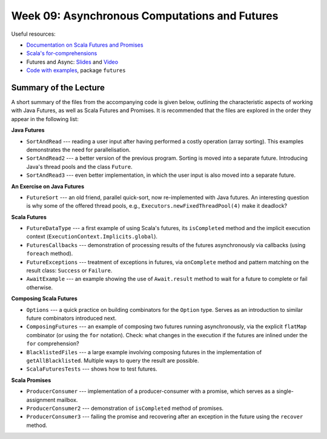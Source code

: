 .. -*- mode: rst -*-

Week 09: Asynchronous Computations and Futures
==============================================

Useful resources:

* `Documentation on Scala Futures and Promises
  <https://docs.scala-lang.org/overviews/core/futures.html>`_
* `Scala's for-comprehensions <https://docs.scala-lang.org/tour/for-comprehensions.html>`_
* Futures and Async: `Slides
  <https://speakerdeck.com/phaller/futures-and-async-when-to-use-which>`_
  and `Video <https://www.youtube.com/watch?v=TyuPdFDxkro>`_
* `Code with examples
  <https://github.com/ysc4231/lectures-2023/tree/09-futures>`_,
  package ``futures``

Summary of the Lecture
----------------------

A short summary of the files from the accompanying code is given below,
outlining the characteristic aspects of working with Java Futures, as well as
Scala Futures and Promises. It is recommended that the files are explored in the
order they appear in the following list:

**Java Futures**

* ``SortAndRead`` --- reading a user input after having performed a costly
  operation (array sorting). This examples demonstrates the need for
  parallelisation.

* ``SortAndRead2`` --- a better version of the previous program. Sorting is
  moved into a separate future. Introducing Java's thread pools and the class
  ``Future``.

* ``SortAndRead3`` --- even better implementation, in which the user input is
  also moved into a separate future.

**An Exercise on Java Futures**

* ``FutureSort`` --- an old friend, parallel quick-sort, now re-implemented with
  Java futures. An interesting question is why some of the offered thread pools,
  e.g., ``Executors.newFixedThreadPool(4)`` make it deadlock?

**Scala Futures**

* ``FutureDataType`` --- a first example of using Scala's futures, its
  ``isCompleted`` method and the implicit execution context
  (``ExecutionContext.Implicits.global``).

* ``FuturesCallbacks`` --- demonstration of processing results of the futures
  asynchronously via callbacks (using ``foreach`` method).

* ``FutureExceptions`` --- treatment of exceptions in futures, via
  ``onComplete`` method and pattern matching on the result class: ``Success`` or
  ``Failure``.

* ``AwaitExample`` --- an example showing the use of ``Await.result`` method to
  wait for a future to complete or fail otherwise.

**Composing Scala Futures**

* ``Options`` --- a quick practice on building combinators for the ``Option``
  type. Serves as an introduction to similar future combinators introduced next.

* ``ComposingFutures`` --- an example of composing two futures running
  asynchronously, via the explicit ``flatMap`` combinator (or using the ``for``
  notation). Check: what changes in the execution if the futures are inlined
  under the ``for`` comprehension?

* ``BlacklistedFiles`` --- a large example involving composing futures in the
  implementation of ``getAllBlacklisted``. Multiple ways to query the result are
  possible.

* ``ScalaFuturesTests`` --- shows how to test futures.

**Scala Promises**

* ``ProducerConsumer`` --- implementation of a producer-consumer with a
  promise, which serves as a single-assignment mailbox.

* ``ProducerConsumer2`` --- demonstration of ``isCompleted`` method of
  promises.

* ``ProducerConsumer3`` --- failing the promise and recovering after an
  exception in the future using the ``recover`` method.
